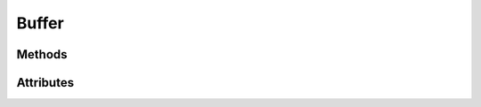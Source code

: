 Buffer
======

.. py:class:: Buffer

    Returned by :py:meth:`Context.buffer`

    Buffer objects are OpenGL objects that store an array of unformatted memory \
    allocated by the OpenGL context, (data allocated on the GPU).

    These can be used to store vertex data, pixel data retrieved from images
    or the framebuffer, and a variety of other things.

    A Buffer object cannot be instantiated directly, it requires a context.
    Use :py:meth:`Context.buffer` to create one.

    Copy buffer content using :py:meth:`Context.copy_buffer`.

Methods
-------

.. py:method:: Buffer.write(data: Any, *, offset: int = 0) -> None:

    Write the content.

    :param bytes data: The data.
    :param int offset: The offset in bytes.

.. py:method:: Buffer.read(size: int = -1, *, offset: int = 0) -> bytes:

    Read the content.

    :param int size: The size in bytes. Value ``-1`` means all.
    :param int offset: The offset in bytes.

.. py:method:: Buffer.read_into(buffer: Any, size: int = -1, *, offset: int = 0, write_offset: int = 0) -> None:

    Read the content into a buffer.

    :param bytearray buffer: The buffer that will receive the content.
    :param int size: The size in bytes. Value ``-1`` means all.
    :param int offset: The read offset in bytes.
    :param int write_offset: The write offset in bytes.

.. py:method:: Buffer.clear(size: int = -1, *, offset: int = 0, chunk: Any = None) -> None:

    Clear the content.

    :param int size: The size. Value ``-1`` means all.
    :param int offset: The offset.
    :param bytes chunk: The chunk to use repeatedly.

.. py:method:: Buffer.bind_to_uniform_block(binding: int = 0, *, offset: int = 0, size: int = -1) -> None:

    Bind the buffer to a uniform block.

    :param int binding: The uniform block binding.
    :param int offset: The offset.
    :param int size: The size. Value ``-1`` means all.

.. py:method:: Buffer.bind_to_storage_buffer(binding: int = 0, *, offset: int = 0, size: int = -1) -> None:

    Bind the buffer to a shader storage buffer.

    :param int binding: The shader storage binding.
    :param int offset: The offset.
    :param int size: The size. Value ``-1`` means all.

.. py:method:: Buffer.release() -> None:

    Release the ModernGL object

.. py:method:: Buffer.bind(*attribs, layout=None) -> tuple:

    Helper method for binding a buffer in :py:meth:`Context.vertex_array`.

.. py:method:: Buffer.assign(index: int) -> tuple:

    Helper method for assigning a buffer to an index in :py:meth:`Context.scope`.

Attributes
----------

.. py:attribute:: Buffer.size
    :type: int

    The size of the buffer in bytes.

.. py:attribute:: Buffer.dynamic
    :type: bool

    The dynamic flag.

.. py:attribute:: Buffer.ctx
    :type: Context

    The context this object belongs to

.. py:attribute:: Buffer.glo
    :type: int

    The internal OpenGL object.
    This values is provided for interoperability and debug purposes only.

.. py:attribute:: Buffer.extra
    :type: Any

    User defined data.

